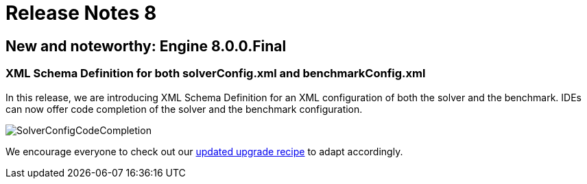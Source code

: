 = Release Notes 8
:awestruct-description: New and noteworthy, demos and status for OptaPlanner 7.
:awestruct-layout: releaseNotesBase
:awestruct-priority: 1.0
:awestruct-release_notes_version: 8
:awestruct-release_notes_version_qualifier: Final

== New and noteworthy: Engine 8.0.0.Final

=== XML Schema Definition for both solverConfig.xml and benchmarkConfig.xml

In this release, we are introducing XML Schema Definition for an XML configuration of both the solver and the benchmark.
IDEs can now offer code completion of the solver and the benchmark configuration.

image:8.0/solverConfigCompletion.png[SolverConfigCodeCompletion]

We encourage everyone to check out our link:../upgradeRecipe/upgradeRecipe8.html[updated upgrade recipe] to adapt accordingly.
